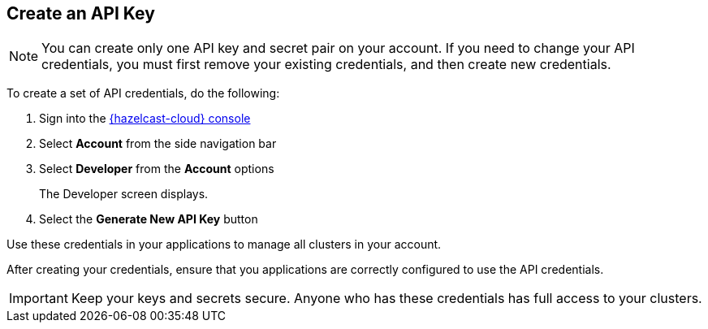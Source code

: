 == Create an API Key

// tag::create[]
NOTE: You can create only one API key and secret pair on your account. If you need to change your API credentials, you must first remove your existing credentials, and then create new credentials. 

To create a set of API credentials, do the following:

. Sign into the link:{page-cloud-console}[{hazelcast-cloud} console,window=_blank]
. Select *Account* from the side navigation bar
. Select *Developer* from the *Account* options
+
The Developer screen displays.

. Select the *Generate New API Key* button

Use these credentials in your applications to manage all clusters in your account. 

After creating your credentials, ensure that you applications are correctly configured to use the API credentials.
// end::create[]

IMPORTANT: Keep your keys and secrets secure. Anyone who has these credentials has full access to your clusters.
